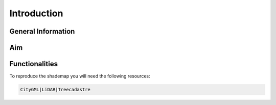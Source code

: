 Introduction
============

General Information
-------------------

Aim
---

Functionalities
---------------

To reproduce the shademap you will need the following resources:

.. code-block:: console

    CityGML|LiDAR|Treecadastre